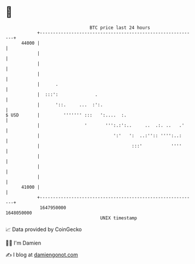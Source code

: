* 👋

#+begin_example
                                   BTC price last 24 hours                    
               +------------------------------------------------------------+ 
         44000 |                                                            | 
               |                                                            | 
               |                                                            | 
               |                                                            | 
               |      .                                                     | 
               |  :::':              .                                      | 
               |      '::.     ...  :':.                                    | 
   $ USD       |         ''''''' :::   ':....  :.                           | 
               |                 '       ''':.:':..     ..  .:. ..   .'     | 
               |                            ':'   ':  ..:'':: '''':..:      | 
               |                                   :::'           ''''      | 
               |                                                            | 
               |                                                            | 
               |                                                            | 
         41000 |                                                            | 
               +------------------------------------------------------------+ 
                1647950000                                        1648050000  
                                       UNIX timestamp                         
#+end_example
📈 Data provided by CoinGecko

🧑‍💻 I'm Damien

✍️ I blog at [[https://www.damiengonot.com][damiengonot.com]]
